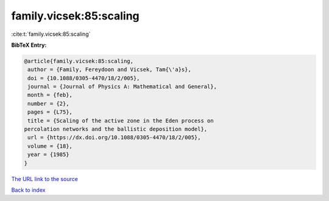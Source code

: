 family.vicsek:85:scaling
========================

:cite:t:`family.vicsek:85:scaling`

**BibTeX Entry:**

.. code-block:: bibtex

   @article{family.vicsek:85:scaling,
    author = {Family, Fereydoon and Vicsek, Tam{\'a}s},
    doi = {10.1088/0305-4470/18/2/005},
    journal = {Journal of Physics A: Mathematical and General},
    month = {feb},
    number = {2},
    pages = {L75},
    title = {Scaling of the active zone in the Eden process on
   percolation networks and the ballistic deposition model},
    url = {https://dx.doi.org/10.1088/0305-4470/18/2/005},
    volume = {18},
    year = {1985}
   }

`The URL link to the source <ttps://dx.doi.org/10.1088/0305-4470/18/2/005}>`__


`Back to index <../By-Cite-Keys.html>`__
